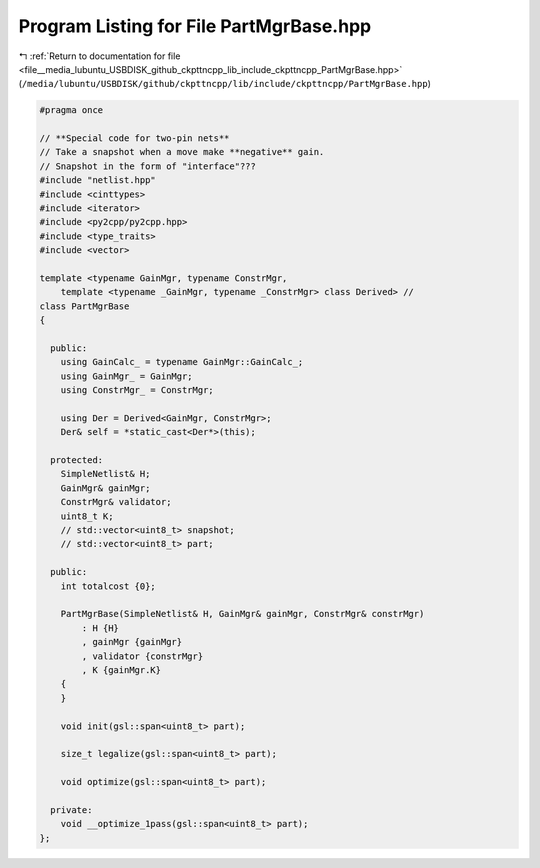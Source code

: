 
.. _program_listing_file__media_lubuntu_USBDISK_github_ckpttncpp_lib_include_ckpttncpp_PartMgrBase.hpp:

Program Listing for File PartMgrBase.hpp
========================================

|exhale_lsh| :ref:`Return to documentation for file <file__media_lubuntu_USBDISK_github_ckpttncpp_lib_include_ckpttncpp_PartMgrBase.hpp>` (``/media/lubuntu/USBDISK/github/ckpttncpp/lib/include/ckpttncpp/PartMgrBase.hpp``)

.. |exhale_lsh| unicode:: U+021B0 .. UPWARDS ARROW WITH TIP LEFTWARDS

.. code-block:: cpp

   #pragma once
   
   // **Special code for two-pin nets**
   // Take a snapshot when a move make **negative** gain.
   // Snapshot in the form of "interface"???
   #include "netlist.hpp"
   #include <cinttypes>
   #include <iterator>
   #include <py2cpp/py2cpp.hpp>
   #include <type_traits>
   #include <vector>
   
   template <typename GainMgr, typename ConstrMgr,
       template <typename _GainMgr, typename _ConstrMgr> class Derived> //
   class PartMgrBase
   {
   
     public:
       using GainCalc_ = typename GainMgr::GainCalc_;
       using GainMgr_ = GainMgr;
       using ConstrMgr_ = ConstrMgr;
   
       using Der = Derived<GainMgr, ConstrMgr>;
       Der& self = *static_cast<Der*>(this);
   
     protected:
       SimpleNetlist& H;
       GainMgr& gainMgr;
       ConstrMgr& validator;
       uint8_t K;
       // std::vector<uint8_t> snapshot;
       // std::vector<uint8_t> part;
   
     public:
       int totalcost {0};
   
       PartMgrBase(SimpleNetlist& H, GainMgr& gainMgr, ConstrMgr& constrMgr)
           : H {H}
           , gainMgr {gainMgr}
           , validator {constrMgr}
           , K {gainMgr.K}
       {
       }
   
       void init(gsl::span<uint8_t> part);
   
       size_t legalize(gsl::span<uint8_t> part);
   
       void optimize(gsl::span<uint8_t> part);
   
     private:
       void __optimize_1pass(gsl::span<uint8_t> part);
   };
